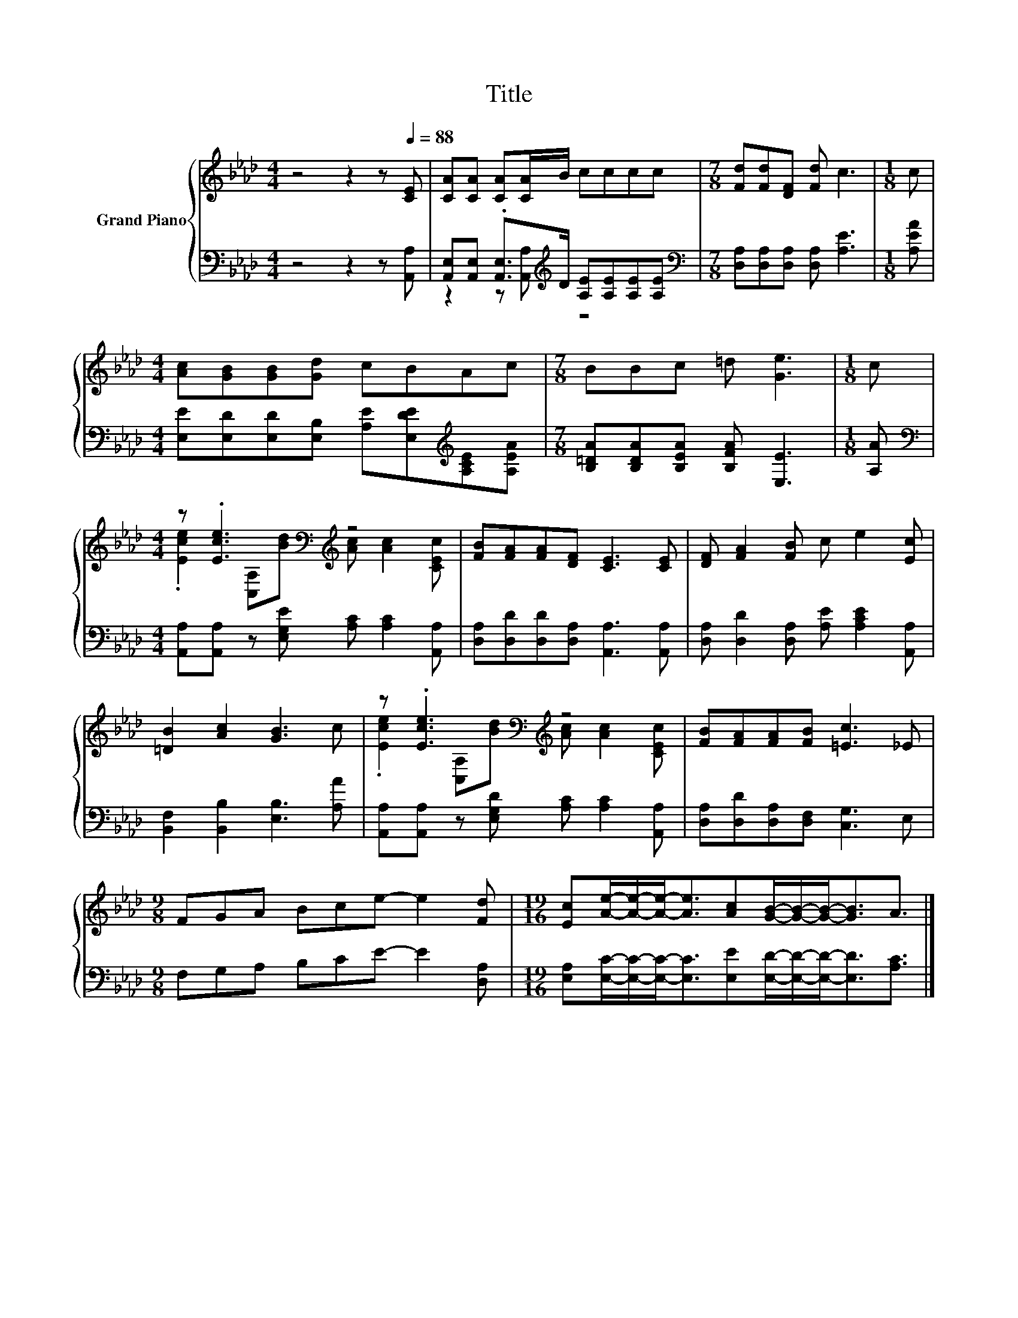 X:1
T:Title
%%score { ( 1 4 ) | ( 2 3 ) }
L:1/8
M:4/4
K:Ab
V:1 treble nm="Grand Piano"
V:4 treble 
V:2 bass 
V:3 bass 
V:1
 z4 z2 z[Q:1/4=88] [CE] | [CA][CA] [CA][CA]/B/ cccc |[M:7/8] [Fd][Fd][DF] [Fd] c3 |[M:1/8] c | %4
[M:4/4] [Ac][GB][GB][Gd] cBAc |[M:7/8] BBc =d [Ge]3 |[M:1/8] c | %7
[M:4/4] z .[Ece]3[K:bass][K:treble] z4 | [FB][FA][FA][DF] [CE]3 [CE] | [DF] [FA]2 [FB] c e2 [Ec] | %10
 [=DB]2 [Ac]2 [GB]3 c | z .[Ece]3[K:bass][K:treble] z4 | [FB][FA][FA][FB] [=Ec]3 _E | %13
[M:9/8] FGA Bce- e2 [Fd] |[M:19/16] [Ec][Ae]/-[Ae]/-[Ae]-<[Ae][Ac][GB]/-[GB]/-[GB]-<[GB]A3/2 |] %15
V:2
 z4 z2 z [A,,A,] | [A,,E,][A,,E,] .[A,,E,]>[K:treble]D [A,E][A,E][A,E][A,E] | %2
[M:7/8][K:bass] [D,A,][D,A,][D,A,] [D,A,] [A,E]3 |[M:1/8] [A,EA] | %4
[M:4/4] [E,E][E,D][E,D][E,B,] [A,E][E,DE][K:treble][A,CE][A,EA] | %5
[M:7/8] [B,=DA][B,DA][B,EA] [B,FA] [E,E]3 |[M:1/8] [A,A] | %7
[M:4/4][K:bass] [A,,A,][A,,A,] z [E,G,E] [A,C] [A,C]2 [A,,A,] | %8
 [D,A,][D,D][D,D][D,A,] [A,,A,]3 [A,,A,] | [D,A,] [D,D]2 [D,A,] [A,E] [A,CE]2 [A,,A,] | %10
 [B,,F,]2 [B,,B,]2 [E,B,]3 [A,A] | [A,,A,][A,,A,] z [E,G,D] [A,C] [A,C]2 [A,,A,] | %12
 [D,A,][D,D][D,A,][D,F,] [C,G,]3 E, |[M:9/8] F,G,A, B,CE- E2 [D,A,] | %14
[M:19/16] [E,A,][E,C]/-[E,C]/-[E,C]-<[E,C][E,E][E,D]/-[E,D]/-[E,D]-<[E,D][A,C]3/2 |] %15
V:3
 x8 | z2 z [A,,A,][K:treble] z4 |[M:7/8][K:bass] x7 |[M:1/8] x |[M:4/4] x6[K:treble] x2 | %5
[M:7/8] x7 |[M:1/8] x |[M:4/4][K:bass] x8 | x8 | x8 | x8 | x8 | x8 |[M:9/8] x9 |[M:19/16] x19/2 |] %15
V:4
 x8 | x8 |[M:7/8] x7 |[M:1/8] x |[M:4/4] x8 |[M:7/8] x7 |[M:1/8] x | %7
[M:4/4] .[Ece]2[K:bass] [C,A,][K:treble][Bd] [Ac] [Ac]2 [CEc] | x8 | x8 | x8 | %11
 .[Ece]2[K:bass] [C,A,][K:treble][Bd] [Ac] [Ac]2 [CEc] | x8 |[M:9/8] x9 |[M:19/16] x19/2 |] %15


